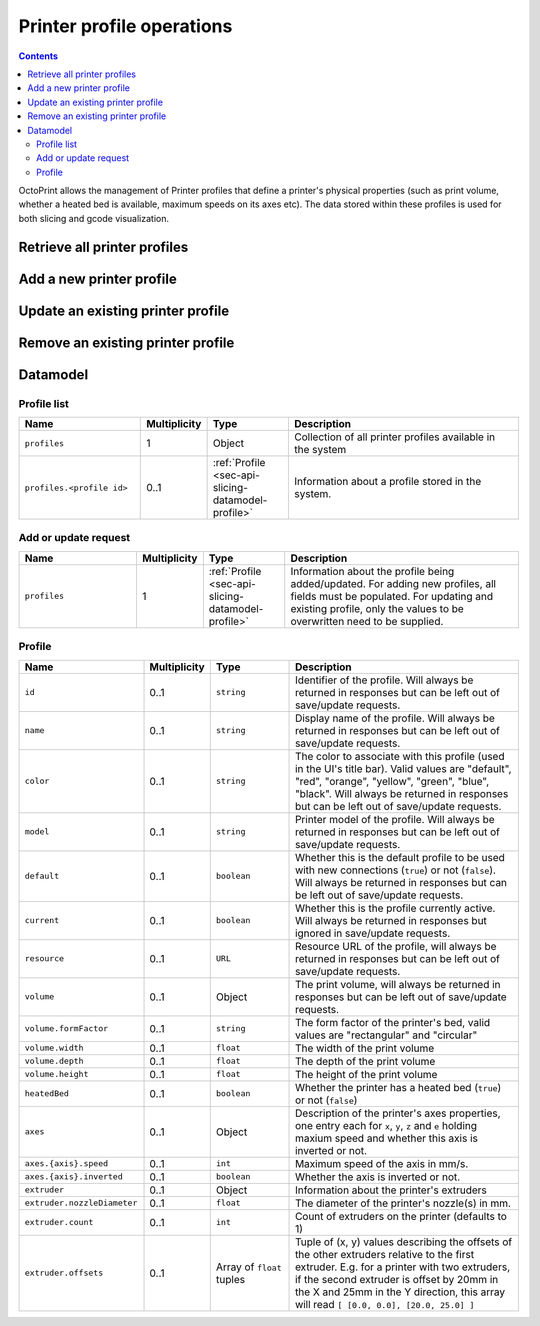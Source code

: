 .. _sec-api-printerprofiles:

**************************
Printer profile operations
**************************

.. contents::

OctoPrint allows the management of Printer profiles that define a printer's physical properties (such as print volume,
whether a heated bed is available, maximum speeds on its axes etc). The data stored within these profiles is used
for both slicing and gcode visualization.

.. _sec-api-printerprofiles-retrieve:

Retrieve all printer profiles
=============================

.. http:get:: /api/printerprofiles

.. _sec-api-printerprofiles-add:

Add a new printer profile
=========================

.. http:post:: /api/printerprofiles

.. _sec-api-printerporfiles-update:

Update an existing printer profile
==================================

.. http:patch:: /api/printerprofiles/(string:profile)

.. _sec-api-printerprofiles-delete:

Remove an existing printer profile
==================================

.. http:delete:: /api/printerprofiles/(string:profile)

.. _sec-api-printerprofiles-datamodel:

Datamodel
=========

.. _sec-api-printerprofiles-datamodel-profilelist:

Profile list
------------

.. list-table::
   :widths: 15 5 10 30
   :header-rows: 1

   * - Name
     - Multiplicity
     - Type
     - Description
   * - ``profiles``
     - 1
     - Object
     - Collection of all printer profiles available in the system
   * - ``profiles.<profile id>``
     - 0..1
     - :ref:`Profile <sec-api-slicing-datamodel-profile>`
     - Information about a profile stored in the system.

.. _sec-api-slicing-datamodel-update:

Add or update request
---------------------

.. list-table::
   :widths: 15 5 10 30
   :header-rows: 1

   * - Name
     - Multiplicity
     - Type
     - Description
   * - ``profiles``
     - 1
     - :ref:`Profile <sec-api-slicing-datamodel-profile>`
     - Information about the profile being added/updated. For adding new profiles, all fields must be populated. For updating
       and existing profile, only the values to be overwritten need to be supplied.

.. _sec-api-slicing-datamodel-profile:

Profile
-------

.. list-table::
   :widths: 15 5 10 30
   :header-rows: 1

   * - Name
     - Multiplicity
     - Type
     - Description
   * - ``id``
     - 0..1
     - ``string``
     - Identifier of the profile. Will always be
       returned in responses but can be left out of save/update requests.
   * - ``name``
     - 0..1
     - ``string``
     - Display name of the profile. Will always be
       returned in responses but can be left out of save/update requests.
   * - ``color``
     - 0..1
     - ``string``
     - The color to associate with this profile (used in the UI's title bar). Valid values are "default", "red", "orange",
       "yellow", "green", "blue", "black". Will always be
       returned in responses but can be left out of save/update requests.
   * - ``model``
     - 0..1
     - ``string``
     - Printer model of the profile. Will always be
       returned in responses but can be left out of save/update requests.
   * - ``default``
     - 0..1
     - ``boolean``
     - Whether this is the default profile to be used with new connections (``true``) or not (``false``). Will always be
       returned in responses but can be left out of save/update requests.
   * - ``current``
     - 0..1
     - ``boolean``
     - Whether this is the profile currently active. Will always be returned in responses but ignored in save/update
       requests.
   * - ``resource``
     - 0..1
     - ``URL``
     - Resource URL of the profile, will always be returned in responses but can be left out of save/update requests.
   * - ``volume``
     - 0..1
     - Object
     - The print volume, will always be returned in responses but can be left out of save/update requests.
   * - ``volume.formFactor``
     - 0..1
     - ``string``
     - The form factor of the printer's bed, valid values are "rectangular" and "circular"
   * - ``volume.width``
     - 0..1
     - ``float``
     - The width of the print volume
   * - ``volume.depth``
     - 0..1
     - ``float``
     - The depth of the print volume
   * - ``volume.height``
     - 0..1
     - ``float``
     - The height of the print volume
   * - ``heatedBed``
     - 0..1
     - ``boolean``
     - Whether the printer has a heated bed (``true``) or not (``false``)
   * - ``axes``
     - 0..1
     - Object
     - Description of the printer's axes properties, one entry each for ``x``, ``y``, ``z`` and ``e`` holding maxium speed
       and whether this axis is inverted or not.
   * - ``axes.{axis}.speed``
     - 0..1
     - ``int``
     - Maximum speed of the axis in mm/s.
   * - ``axes.{axis}.inverted``
     - 0..1
     - ``boolean``
     - Whether the axis is inverted or not.
   * - ``extruder``
     - 0..1
     - Object
     - Information about the printer's extruders
   * - ``extruder.nozzleDiameter``
     - 0..1
     - ``float``
     - The diameter of the printer's nozzle(s) in mm.
   * - ``extruder.count``
     - 0..1
     - ``int``
     - Count of extruders on the printer (defaults to 1)
   * - ``extruder.offsets``
     - 0..1
     - Array of ``float`` tuples
     - Tuple of (x, y) values describing the offsets of the other extruders relative to the first extruder. E.g. for a
       printer with two extruders, if the second extruder is offset by 20mm in the X and 25mm in the Y direction, this
       array will read ``[ [0.0, 0.0], [20.0, 25.0] ]``

